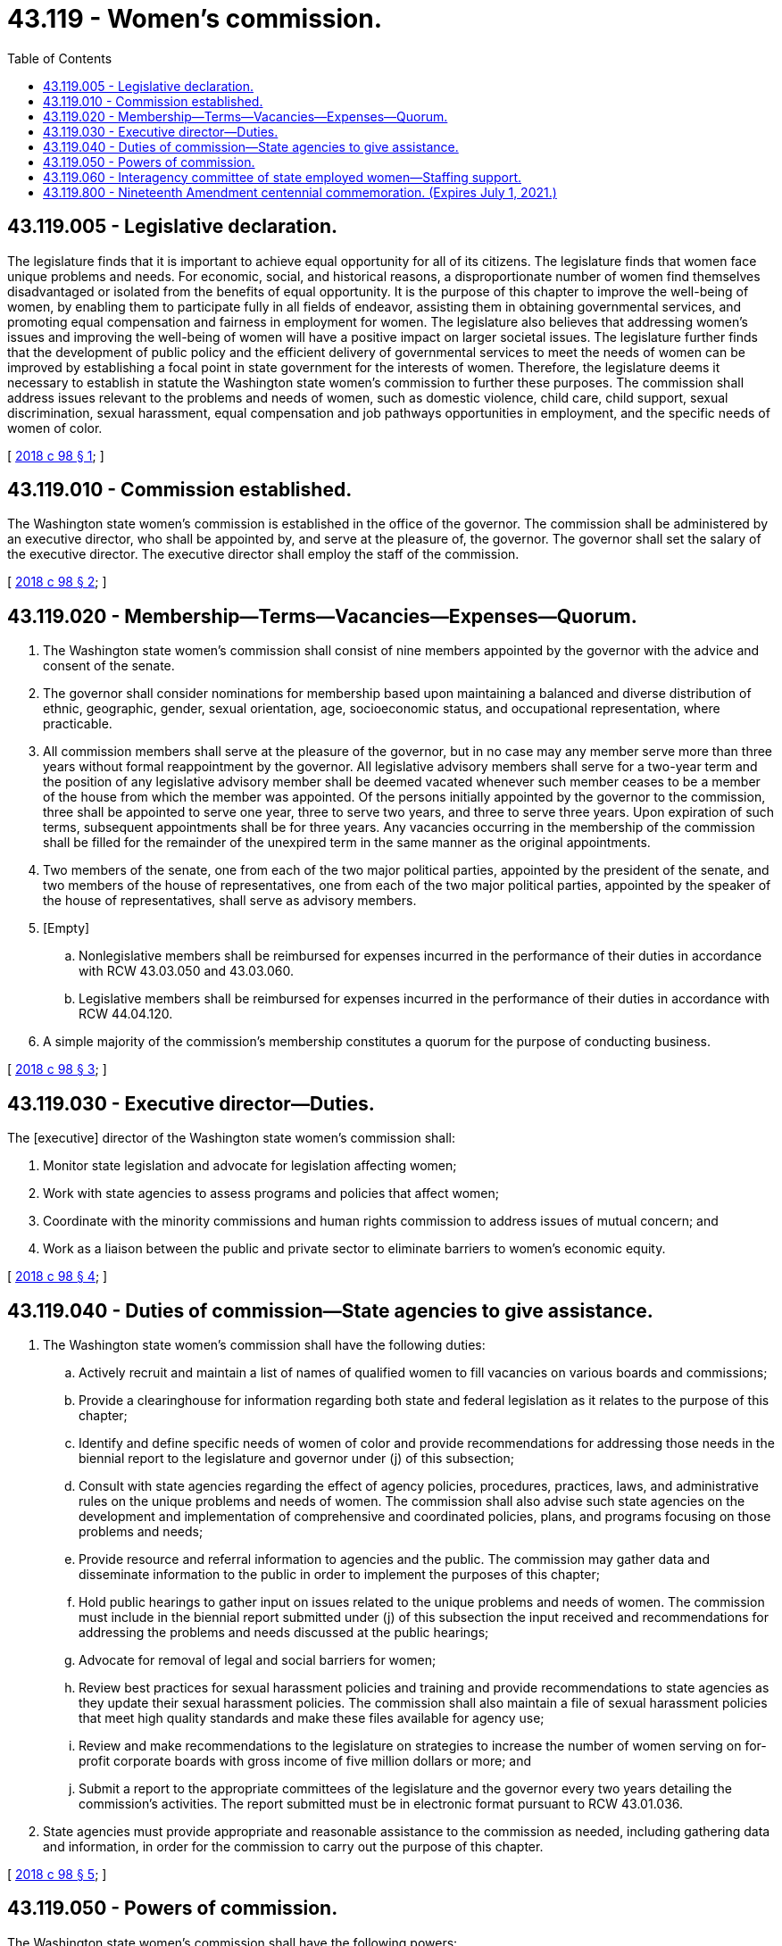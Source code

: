 = 43.119 - Women's commission.
:toc:

== 43.119.005 - Legislative declaration.
The legislature finds that it is important to achieve equal opportunity for all of its citizens. The legislature finds that women face unique problems and needs. For economic, social, and historical reasons, a disproportionate number of women find themselves disadvantaged or isolated from the benefits of equal opportunity. It is the purpose of this chapter to improve the well-being of women, by enabling them to participate fully in all fields of endeavor, assisting them in obtaining governmental services, and promoting equal compensation and fairness in employment for women. The legislature also believes that addressing women's issues and improving the well-being of women will have a positive impact on larger societal issues. The legislature further finds that the development of public policy and the efficient delivery of governmental services to meet the needs of women can be improved by establishing a focal point in state government for the interests of women. Therefore, the legislature deems it necessary to establish in statute the Washington state women's commission to further these purposes. The commission shall address issues relevant to the problems and needs of women, such as domestic violence, child care, child support, sexual discrimination, sexual harassment, equal compensation and job pathways opportunities in employment, and the specific needs of women of color.

[ http://lawfilesext.leg.wa.gov/biennium/2017-18/Pdf/Bills/Session%20Laws/House/2759.SL.pdf?cite=2018%20c%2098%20§%201[2018 c 98 § 1]; ]

== 43.119.010 - Commission established.
The Washington state women's commission is established in the office of the governor. The commission shall be administered by an executive director, who shall be appointed by, and serve at the pleasure of, the governor. The governor shall set the salary of the executive director. The executive director shall employ the staff of the commission.

[ http://lawfilesext.leg.wa.gov/biennium/2017-18/Pdf/Bills/Session%20Laws/House/2759.SL.pdf?cite=2018%20c%2098%20§%202[2018 c 98 § 2]; ]

== 43.119.020 - Membership—Terms—Vacancies—Expenses—Quorum.
. The Washington state women's commission shall consist of nine members appointed by the governor with the advice and consent of the senate.

. The governor shall consider nominations for membership based upon maintaining a balanced and diverse distribution of ethnic, geographic, gender, sexual orientation, age, socioeconomic status, and occupational representation, where practicable.

. All commission members shall serve at the pleasure of the governor, but in no case may any member serve more than three years without formal reappointment by the governor. All legislative advisory members shall serve for a two-year term and the position of any legislative advisory member shall be deemed vacated whenever such member ceases to be a member of the house from which the member was appointed. Of the persons initially appointed by the governor to the commission, three shall be appointed to serve one year, three to serve two years, and three to serve three years. Upon expiration of such terms, subsequent appointments shall be for three years. Any vacancies occurring in the membership of the commission shall be filled for the remainder of the unexpired term in the same manner as the original appointments.

. Two members of the senate, one from each of the two major political parties, appointed by the president of the senate, and two members of the house of representatives, one from each of the two major political parties, appointed by the speaker of the house of representatives, shall serve as advisory members.

. [Empty]
.. Nonlegislative members shall be reimbursed for expenses incurred in the performance of their duties in accordance with RCW 43.03.050 and 43.03.060.

.. Legislative members shall be reimbursed for expenses incurred in the performance of their duties in accordance with RCW 44.04.120.

. A simple majority of the commission's membership constitutes a quorum for the purpose of conducting business.

[ http://lawfilesext.leg.wa.gov/biennium/2017-18/Pdf/Bills/Session%20Laws/House/2759.SL.pdf?cite=2018%20c%2098%20§%203[2018 c 98 § 3]; ]

== 43.119.030 - Executive director—Duties.
The [executive] director of the Washington state women's commission shall:

. Monitor state legislation and advocate for legislation affecting women;

. Work with state agencies to assess programs and policies that affect women;

. Coordinate with the minority commissions and human rights commission to address issues of mutual concern; and

. Work as a liaison between the public and private sector to eliminate barriers to women's economic equity.

[ http://lawfilesext.leg.wa.gov/biennium/2017-18/Pdf/Bills/Session%20Laws/House/2759.SL.pdf?cite=2018%20c%2098%20§%204[2018 c 98 § 4]; ]

== 43.119.040 - Duties of commission—State agencies to give assistance.
. The Washington state women's commission shall have the following duties:

.. Actively recruit and maintain a list of names of qualified women to fill vacancies on various boards and commissions;

.. Provide a clearinghouse for information regarding both state and federal legislation as it relates to the purpose of this chapter;

.. Identify and define specific needs of women of color and provide recommendations for addressing those needs in the biennial report to the legislature and governor under (j) of this subsection;

.. Consult with state agencies regarding the effect of agency policies, procedures, practices, laws, and administrative rules on the unique problems and needs of women. The commission shall also advise such state agencies on the development and implementation of comprehensive and coordinated policies, plans, and programs focusing on those problems and needs;

.. Provide resource and referral information to agencies and the public. The commission may gather data and disseminate information to the public in order to implement the purposes of this chapter;

.. Hold public hearings to gather input on issues related to the unique problems and needs of women. The commission must include in the biennial report submitted under (j) of this subsection the input received and recommendations for addressing the problems and needs discussed at the public hearings;

.. Advocate for removal of legal and social barriers for women;

.. Review best practices for sexual harassment policies and training and provide recommendations to state agencies as they update their sexual harassment policies. The commission shall also maintain a file of sexual harassment policies that meet high quality standards and make these files available for agency use;

.. Review and make recommendations to the legislature on strategies to increase the number of women serving on for-profit corporate boards with gross income of five million dollars or more; and

.. Submit a report to the appropriate committees of the legislature and the governor every two years detailing the commission's activities. The report submitted must be in electronic format pursuant to RCW 43.01.036.

. State agencies must provide appropriate and reasonable assistance to the commission as needed, including gathering data and information, in order for the commission to carry out the purpose of this chapter.

[ http://lawfilesext.leg.wa.gov/biennium/2017-18/Pdf/Bills/Session%20Laws/House/2759.SL.pdf?cite=2018%20c%2098%20§%205[2018 c 98 § 5]; ]

== 43.119.050 - Powers of commission.
The Washington state women's commission shall have the following powers:

. Receive gifts, grants, and endowments from public or private sources that are made for the use or benefit of the commission and to expend the same or any income therefrom according to their terms and the purpose of this chapter. The commission's executive director shall make a report of such funds received from private sources to the office of financial management on a regular basis. Such funds received from private sources shall not be applied to reduce or substitute for the commission's budget as appropriated by the legislature, but shall be applied and expended toward projects and functions authorized by this chapter that were not funded by the legislature.

. In carrying out its duties, the commission may establish such relationships with public and private institutions, local governments, private industry, community organizations, and other segments of the general public as may be needed to promote equal opportunity for women in government, education, economic security, employment, and services.

. The commission may adopt rules and regulations pursuant to chapter 34.05 RCW as shall be necessary to implement the purpose of this chapter.

[ http://lawfilesext.leg.wa.gov/biennium/2017-18/Pdf/Bills/Session%20Laws/House/2759.SL.pdf?cite=2018%20c%2098%20§%206[2018 c 98 § 6]; ]

== 43.119.060 - Interagency committee of state employed women—Staffing support.
The Washington state women's commission must provide staffing support to the interagency committee of state employed women, a volunteer organization that aims to better the lives of state employees by advising the governor and agencies on policies that affect state-employed women.

[ http://lawfilesext.leg.wa.gov/biennium/2017-18/Pdf/Bills/Session%20Laws/House/2759.SL.pdf?cite=2018%20c%2098%20§%207[2018 c 98 § 7]; ]

== 43.119.800 - Nineteenth Amendment centennial commemoration. (Expires July 1, 2021.)
. The women's commission must, subject to the availability of amounts appropriated for this specific purpose, work with the Washington women's history consortium to:

.. Provide leadership for statewide commemoration from 2018 through 2020 of the centennial pertaining to the passage by congress of the Nineteenth Amendment and its subsequent ratification by three-fourths of the state legislatures in August 1920;

.. Immediately begin preparations for this statewide commemoration, to include but not be limited to:

... Consulting with a wide variety of organizations, institutions, public agencies, educational agencies and institutions, tourism organizations, and the general public about the content and conduct of this statewide commemoration;

... Developing and encouraging others to develop a broad range of widely available educational opportunities for Washingtonians generally, students, and visitors, including significant online educational resources, to:

(A) Learn about the importance of voting in the context of women gaining the right to vote;

(B) Consider the subsequent long-term impacts of women gaining the right to vote;

(C) Learn about the active leadership role of Washingtonians in achieving the nationwide right to vote for women;

(D) Honor the countless participants in the women's suffrage movement; and

(E) Inspire future generations to treasure their right to vote;

... Planning, coordinating, and publicizing events and informational materials for Washingtonians and visitors throughout the state commemorating this centennial;

.. Create and distribute a portfolio of public humanities programs, and encourage others to do so, to engage Washingtonians and visitors with important aspects of the women's right to vote movement;

.. Encourage private organizations, schools, institutions of higher education, public agencies, and local governments to organize and participate in activities commemorating the centennial of the Nineteenth Amendment to the United States Constitution;

.. Coordinate with the regional and national organizations and agencies with respect to their commemorative work;

.. Coordinate with the national collaborative for women's history sites by contributing a Washington component to the development of a nationwide votes for women trail; and

.. Administer a grant program for public agencies, educational institutions, and organizations exempt from taxation under Title 26 U.S.C. Sec. 501(c)(3) of the federal internal revenue code to assist with their commemoration activities.

. The women's commission has the following powers and may exercise them as necessary to carry out its duties under subsection (1) of this section:

.. Appoint task forces and advisory committees;

.. Work with staff appointed by the Washington state historical society; and

.. Enter into agreements or contracts.

. Legislative members serving on any task force or advisory committee created under this section must be reimbursed for travel expenses in accordance with RCW 44.04.120.

. Representatives of state and local governments serving on any task force or advisory committee created under this section must be reimbursed pursuant to the reimbursement policies of their respective entity.

. Nonlegislative members serving on any task force or advisory committee created under this section are not entitled to be reimbursed for travel expenses if they are elected officials or are participating on behalf of an employer, governmental entity, or other organization. Any reimbursement for other nonlegislative members is subject to chapter 43.03 RCW.

[ http://lawfilesext.leg.wa.gov/biennium/2017-18/Pdf/Bills/Session%20Laws/House/2759.SL.pdf?cite=2018%20c%2098%20§%209[2018 c 98 § 9]; ]

